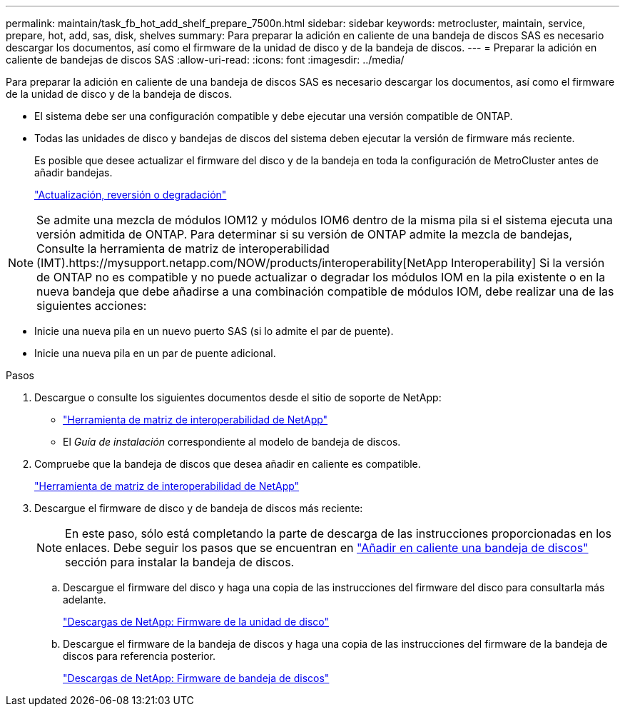 ---
permalink: maintain/task_fb_hot_add_shelf_prepare_7500n.html 
sidebar: sidebar 
keywords: metrocluster, maintain, service, prepare, hot, add, sas, disk, shelves 
summary: Para preparar la adición en caliente de una bandeja de discos SAS es necesario descargar los documentos, así como el firmware de la unidad de disco y de la bandeja de discos. 
---
= Preparar la adición en caliente de bandejas de discos SAS
:allow-uri-read: 
:icons: font
:imagesdir: ../media/


[role="lead"]
Para preparar la adición en caliente de una bandeja de discos SAS es necesario descargar los documentos, así como el firmware de la unidad de disco y de la bandeja de discos.

* El sistema debe ser una configuración compatible y debe ejecutar una versión compatible de ONTAP.
* Todas las unidades de disco y bandejas de discos del sistema deben ejecutar la versión de firmware más reciente.
+
Es posible que desee actualizar el firmware del disco y de la bandeja en toda la configuración de MetroCluster antes de añadir bandejas.

+
https://docs.netapp.com/ontap-9/topic/com.netapp.doc.dot-cm-ug-rdg/home.html["Actualización, reversión o degradación"]




NOTE: Se admite una mezcla de módulos IOM12 y módulos IOM6 dentro de la misma pila si el sistema ejecuta una versión admitida de ONTAP. Para determinar si su versión de ONTAP admite la mezcla de bandejas, Consulte la herramienta de matriz de interoperabilidad (IMT).https://mysupport.netapp.com/NOW/products/interoperability[NetApp Interoperability] Si la versión de ONTAP no es compatible y no puede actualizar o degradar los módulos IOM en la pila existente o en la nueva bandeja que debe añadirse a una combinación compatible de módulos IOM, debe realizar una de las siguientes acciones:

* Inicie una nueva pila en un nuevo puerto SAS (si lo admite el par de puente).
* Inicie una nueva pila en un par de puente adicional.


.Pasos
. Descargue o consulte los siguientes documentos desde el sitio de soporte de NetApp:
+
** https://mysupport.netapp.com/matrix["Herramienta de matriz de interoperabilidad de NetApp"]
** El _Guía de instalación_ correspondiente al modelo de bandeja de discos.


. Compruebe que la bandeja de discos que desea añadir en caliente es compatible.
+
https://mysupport.netapp.com/matrix["Herramienta de matriz de interoperabilidad de NetApp"]

. Descargue el firmware de disco y de bandeja de discos más reciente:
+

NOTE: En este paso, sólo está completando la parte de descarga de las instrucciones proporcionadas en los enlaces. Debe seguir los pasos que se encuentran en link:task_fb_hot_add_a_disk_shelf_install_7500n.html["Añadir en caliente una bandeja de discos"] sección para instalar la bandeja de discos.

+
.. Descargue el firmware del disco y haga una copia de las instrucciones del firmware del disco para consultarla más adelante.
+
https://mysupport.netapp.com/site/downloads/firmware/disk-drive-firmware["Descargas de NetApp: Firmware de la unidad de disco"]

.. Descargue el firmware de la bandeja de discos y haga una copia de las instrucciones del firmware de la bandeja de discos para referencia posterior.
+
https://mysupport.netapp.com/site/downloads/firmware/disk-shelf-firmware["Descargas de NetApp: Firmware de bandeja de discos"]




